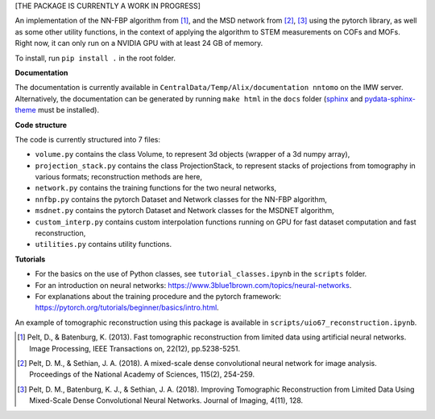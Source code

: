 [THE PACKAGE IS CURRENTLY A WORK IN PROGRESS]

An implementation of the NN-FBP algorithm from [1]_, and the MSD network from [2]_, [3]_ using the pytorch library, as well as some other utility functions, in the context of applying the algorithm to STEM measurements on COFs and MOFs. Right now, it can only run on a NVIDIA GPU with at least 24 GB of memory.

To install, run ``pip install .`` in the root folder.

**Documentation**

The documentation is currently available in ``CentralData/Temp/Alix/documentation nntomo`` on the IMW server. Alternatively, the documentation can be generated by running ``make html`` in the ``docs`` folder (sphinx_ and pydata-sphinx-theme_ must be installed).

.. _sphinx: https://www.sphinx-doc.org/en/master/index.html
.. _pydata-sphinx-theme: https://pydata-sphinx-theme.readthedocs.io/en/stable/index.html

**Code structure**

The code is currently structured into 7 files:

- ``volume.py`` contains the class Volume, to represent 3d objects (wrapper of a 3d numpy array),
- ``projection_stack.py`` contains the class ProjectionStack, to represent stacks of projections from tomography in various formats; reconstruction methods are here,
- ``network.py`` contains the training functions for the two neural networks,
- ``nnfbp.py`` contains the pytorch Dataset and Network classes for the NN-FBP algorithm,
- ``msdnet.py`` contains the pytorch Dataset and Network classes for the MSDNET algorithm,
- ``custom_interp.py`` contains custom interpolation functions running on GPU for fast dataset computation and fast reconstruction,
- ``utilities.py`` contains utility functions.


**Tutorials**

- For the basics on the use of Python classes, see ``tutorial_classes.ipynb`` in the ``scripts`` folder.
- For an introduction on neural networks: https://www.3blue1brown.com/topics/neural-networks.
- For explanations about the training procedure and the pytorch framework: https://pytorch.org/tutorials/beginner/basics/intro.html.
An example of tomographic reconstruction using this package is available in ``scripts/uio67_reconstruction.ipynb``.


.. [1] Pelt, D., & Batenburg, K. (2013). Fast tomographic reconstruction from limited data using artificial neural networks. Image Processing, IEEE Transactions on, 22(12), pp.5238-5251.
.. [2] Pelt, D. M., & Sethian, J. A. (2018). A mixed-scale dense convolutional neural network for image analysis. Proceedings of the National Academy of Sciences, 115(2), 254-259.
.. [3] Pelt, D. M., Batenburg, K. J., & Sethian, J. A. (2018). Improving Tomographic Reconstruction from Limited Data Using Mixed-Scale Dense Convolutional Neural Networks. Journal of Imaging, 4(11), 128.
